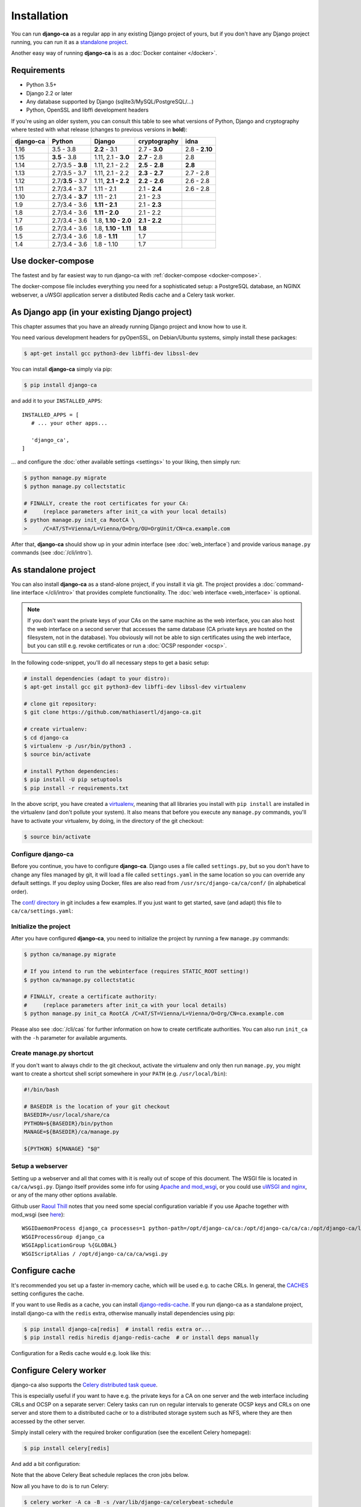 ############
Installation
############

You can run **django-ca** as a regular app in any existing Django project of yours, but if you don't have any
Django project running, you can run it as a `standalone project <#as-standalone-project>`_.

Another easy way of running **django-ca** is as a :doc:`Docker container </docker>`.

************
Requirements
************

* Python 3.5+
* Django 2.2 or later
* Any database supported by Django (sqlite3/MySQL/PostgreSQL/...)
* Python, OpenSSL and libffi development headers

If you're using an older system, you can consult this table to see what versions of Python, Django and
cryptography where tested with what release (changes to previous versions in **bold**):

=========== ================= ==================== ================= ==============
django-ca   Python            Django               cryptography      idna
=========== ================= ==================== ================= ==============
1.16        3.5 - 3.8         **2.2** - 3.1        2.7 - **3.0**     2.8 - **2.10**
1.15        **3.5** - 3.8     1.11, 2.1 - **3.0**  **2.7** - 2.8     2.8
1.14        2.7/3.5 - **3.8** 1.11, 2.1 - 2.2      **2.5** - **2.8** **2.8**
1.13        2.7/3.5 - 3.7     1.11, 2.1 - 2.2      **2.3** - **2.7** 2.7 - 2.8
1.12        2.7/**3.5** - 3.7 1.11, **2.1 - 2.2**  **2.2** - **2.6** 2.6 - 2.8
1.11        2.7/3.4 - 3.7     1.11 - 2.1           2.1 - **2.4**     2.6 - 2.8
1.10        2.7/3.4 - **3.7** 1.11 - 2.1           2.1 - 2.3
1.9         2.7/3.4 - 3.6     **1.11 - 2.1**       2.1 - **2.3**
1.8         2.7/3.4 - 3.6     **1.11 - 2.0**       2.1 - 2.2
1.7         2.7/3.4 - 3.6     1.8, **1.10 - 2.0**  **2.1 - 2.2**
1.6         2.7/3.4 - 3.6     1.8, **1.10 - 1.11** **1.8**
1.5         2.7/3.4 - 3.6     1.8 - **1.11**       1.7
1.4         2.7/3.4 - 3.6     1.8 - 1.10           1.7
=========== ================= ==================== ================= ==============

******************
Use docker-compose
******************

The fastest and by far easiest way to run django-ca with :ref:`docker-compose <docker-compose>`. 

The docker-compose file includes everything you need for a sophisticated setup: a PostgreSQL database, an
NGINX webserver, a uWSGI application server a distibuted Redis cache and a Celery task worker.

***********************************************
As Django app (in your existing Django project)
***********************************************

This chapter assumes that you have an already running Django project and know how to use it.

You need various development headers for pyOpenSSL, on Debian/Ubuntu systems, simply install these packages:

.. code-block:: console

   $ apt-get install gcc python3-dev libffi-dev libssl-dev

You can install **django-ca** simply via pip:

.. code-block:: console

   $ pip install django-ca

and add it to your ``INSTALLED_APPS``::

   INSTALLED_APPS = [
      # ... your other apps...

      'django_ca',
   ]

... and configure the :doc:`other available settings <settings>` to your liking, then simply run:

.. code-block:: console

   $ python manage.py migrate
   $ python manage.py collectstatic

   # FINALLY, create the root certificates for your CA:
   #     (replace parameters after init_ca with your local details)
   $ python manage.py init_ca RootCA \
   >     /C=AT/ST=Vienna/L=Vienna/O=Org/OU=OrgUnit/CN=ca.example.com

After that, **django-ca** should show up in your admin interface (see :doc:`web_interface`) and provide
various ``manage.py`` commands (see :doc:`/cli/intro`).

.. _as-standalone:

*********************
As standalone project
*********************

You can also install **django-ca** as a stand-alone project, if you install it via git. The project provides a
:doc:`command-line interface </cli/intro>` that provides complete functionality. The :doc:`web interface
<web_interface>` is optional.

.. NOTE::

   If you don't want the private keys of your CAs on the same machine as the web interface, you can also host
   the web interface on a second server that accesses the same database (CA private keys are hosted on the
   filesystem, not in the database). You obviously will not be able to sign certificates using the web
   interface, but you can still e.g. revoke certificates or run a :doc:`OCSP responder <ocsp>`.

In the following code-snippet, you'll do all necessary steps to get a basic setup:

.. code-block:: console

   # install dependencies (adapt to your distro):
   $ apt-get install gcc git python3-dev libffi-dev libssl-dev virtualenv

   # clone git repository:
   $ git clone https://github.com/mathiasertl/django-ca.git

   # create virtualenv:
   $ cd django-ca
   $ virtualenv -p /usr/bin/python3 .
   $ source bin/activate

   # install Python dependencies:
   $ pip install -U pip setuptools
   $ pip install -r requirements.txt

In the above script, you have created a `virtualenv
<http://docs.python-guide.org/en/latest/dev/virtualenvs/>`_, meaning that all libraries you install with ``pip
install`` are installed in the virtualenv (and don't pollute your system). It also means that before you
execute any ``manage.py`` commands, you'll have to activate your virtualenv, by doing, in the directory of the
git checkout:

.. code-block:: console

   $ source bin/activate

Configure django-ca
===================

.. versionchanged:: 1.15.0

   Until 1.14.0, django-ca imported from a file called ``localsettings.py``. This functionality is depcreated
   and will be removed in ``django-ca>=1.18``.

Before you continue, you have to configure **django-ca**. Django uses a file called ``settings.py``, but so
you don't have to change any files managed by git, it will load a file called ``settings.yaml`` in the same
location so you can override any default settings.  If you deploy using Docker, files are also read from
``/usr/src/django-ca/ca/conf/`` (in alphabetical order).

The `conf/ directory <https://github.com/mathiasertl/django-ca/tree/master/conf>`__ in git includes a few
examples. If you just want to get started, save (and adapt) this file to ``ca/ca/settings.yaml``:

.. code-block:: yaml
   :caption: ca/ca/settings.yaml
   
   # settings reference:
   #  https://docs.djangoproject.com/en/dev/ref/settings/
   #  https://django-ca.readthedocs.io/en/latest/settings.html
   
   DEBUG: False
   
   # WARNING: set this to a long random value:
   SECRET_KEY: secret123
   
   # Of course, SQLite is not very suitable for production
   DATABASES:
       default:
           ENGINE: django.db.backends.sqlite3
           NAME: db.sqlite3
   
   # Assumes your CA runs on localhost
   CA_DEFAULT_HOSTNAME: localhost


Initialize the project
======================

After you have configured **django-ca**, you need to initialize the project by running a few ``manage.py``
commands:

.. code-block:: console

   $ python ca/manage.py migrate

   # If you intend to run the webinterface (requires STATIC_ROOT setting!)
   $ python ca/manage.py collectstatic

   # FINALLY, create a certificate authority:
   #     (replace parameters after init_ca with your local details)
   $ python manage.py init_ca RootCA /C=AT/ST=Vienna/L=Vienna/O=Org/CN=ca.example.com

Please also see :doc:`/cli/cas` for further information on how to create certificate authorities. You can also
run ``init_ca`` with the ``-h`` parameter for available arguments.

.. _manage_py_shortcut:

Create manage.py shortcut
=========================

If you don't want to always chdir to the git checkout, activate the virtualenv and only then run
``manage.py``, you might want to create a shortcut shell script somewhere in your ``PATH`` (e.g.
``/usr/local/bin``):

.. code-block:: bash

   #!/bin/bash

   # BASEDIR is the location of your git checkout
   BASEDIR=/usr/local/share/ca
   PYTHON=${BASEDIR}/bin/python
   MANAGE=${BASEDIR}/ca/manage.py

   ${PYTHON} ${MANAGE} "$@"

Setup a webserver
=================

Setting up a webserver and all that comes with it is really out of scope of this document. The WSGI file is
located in ``ca/ca/wsgi.py``. Django itself provides some info for using `Apache and mod_wsgi
<ttps://docs.djangoproject.com/en/dev/topics/install/#install-apache-and-mod-wsgi>`_, or you could use `uWSGI
and nginx <http://uwsgi-docs.readthedocs.org/en/latest/tutorials/Django_and_nginx.html>`_, or any of the many
other options available.

Github user `Raoul Thill <https://github.com/rthill>`_ notes that you need some special configuration variable
if you use Apache together with mod_wsgi (see `here
<https://github.com/mathiasertl/django-ca/issues/12#issuecomment-247282915>`_)::

        WSGIDaemonProcess django_ca processes=1 python-path=/opt/django-ca/ca:/opt/django-ca/ca/ca:/opt/django-ca/lib/python2.7/site-packages threads=5
        WSGIProcessGroup django_ca
        WSGIApplicationGroup %{GLOBAL}
        WSGIScriptAlias / /opt/django-ca/ca/ca/wsgi.py

***************
Configure cache
***************

It's recommended you set up a faster in-memory cache, which will be used e.g. to cache CRLs. In general, the
`CACHES <https://docs.djangoproject.com/en/3.0/ref/settings/#std:setting-CACHES>`__ setting configures the
cache. 

If you want to use Redis as a cache, you can install `django-redis-cache
<https://django-redis-cache.readthedocs.io/en/latest/index.html>`__. If you run django-ca as a standalone
project, install django-ca with the ``redis`` extra, otherwise manually install dependencies using pip:

.. code-block:: console

   $ pip install django-ca[redis]  # install redis extra or...
   $ pip install redis hiredis django-redis-cache  # or install deps manually

Configuration for a Redis cache would e.g. look like this:

.. code-block:: yaml
   :caption: settings.yaml

   CACHES:
       default:
           BACKEND: redis_cache.RedisCache
           LOCATION: redis://127.0.0.1:6379
           OPTIONS:
               DB: 1
               PARSER_CLASS: redis.connection.HiredisParser

***********************
Configure Celery worker
***********************

django-ca also supports the `Celery distributed task queue <http://www.celeryproject.org/>`_. 

This is especially useful if you want to have e.g. the private keys for a CA on one server and the web
interface including CRLs and OCSP on a separate server: Celery tasks can run on regular intervals to generate
OCSP keys and CRLs on one server and store them to a distributed cache or to a distributed storage system such
as NFS, where they are then accessed by the other server.

Simply install celery with the required broker configuration (see the excellent Celery homepage):

.. code-block:: console

   $ pip install celery[redis]

And add a bit configuration:

.. code-block:: yaml
   :caption: settings.yaml

   CELERY_BROKER_URL: redis://127.0.0.1:6379/0
   CELERY_BEAT_SCHEDULE:
       cache-crls:
           task: django_ca.tasks.cache_crls
           schedule: 86100
       generate-ocsp-keys:
           # schedule is three days minus five minutes, since keys expire after
           # three days by default.
           task: django_ca.tasks.generate_ocsp_keys
           schedule: 258900

Note that the above Celery Beat schedule replaces the cron jobs below.

Now all you have to do is to run Celery:

.. code-block:: console

   $ celery worker -A ca -B -s /var/lib/django-ca/celerybeat-schedule

****************
Regular cronjobs
****************

Some ``manage.py`` commands are intended to be run as cronjobs::

   # assuming you cloned the repo at /root/:
   HOME=/root/django-ca
   PATH=/root/django-ca/bin

   # m h  dom mon dow      user  command

   # Notify watchers about certificates about to expire
   * 8    * * *            root  python ca/manage.py notify_expiring_certs

   # Create CRLs OCSP responder keys
   12 1       * * *           root  python ca/manage.py regenerate_ocsp_keys
   14 0,12    * * *           root  python ca/manage.py cache_crls
